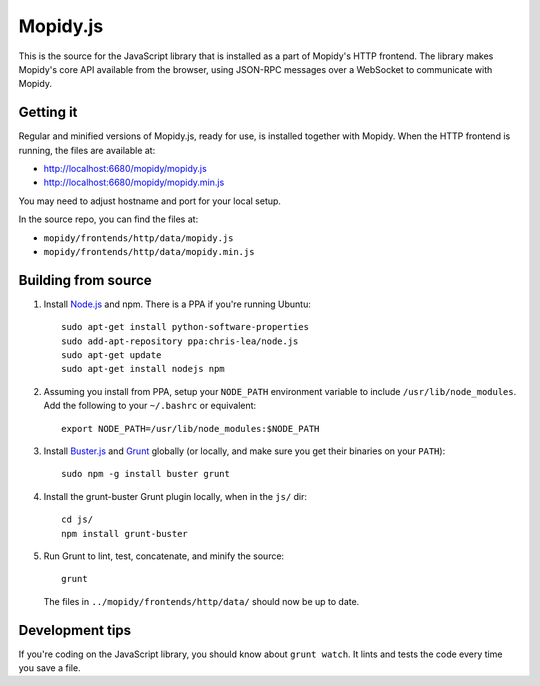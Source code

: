*********
Mopidy.js
*********

This is the source for the JavaScript library that is installed as a part of
Mopidy's HTTP frontend. The library makes Mopidy's core API available from the
browser, using JSON-RPC messages over a WebSocket to communicate with Mopidy.


Getting it
==========

Regular and minified versions of Mopidy.js, ready for use, is installed
together with Mopidy. When the HTTP frontend is running, the files are
available at:

- http://localhost:6680/mopidy/mopidy.js
- http://localhost:6680/mopidy/mopidy.min.js

You may need to adjust hostname and port for your local setup.

In the source repo, you can find the files at:

- ``mopidy/frontends/http/data/mopidy.js``
- ``mopidy/frontends/http/data/mopidy.min.js``


Building from source
====================

1. Install `Node.js <http://nodejs.org/>`_ and npm. There is a PPA if you're
   running Ubuntu::

       sudo apt-get install python-software-properties
       sudo add-apt-repository ppa:chris-lea/node.js
       sudo apt-get update
       sudo apt-get install nodejs npm

2. Assuming you install from PPA, setup your ``NODE_PATH`` environment variable
   to include ``/usr/lib/node_modules``. Add the following to your
   ``~/.bashrc`` or equivalent::

       export NODE_PATH=/usr/lib/node_modules:$NODE_PATH

3. Install `Buster.js <http://busterjs.org/>`_ and `Grunt
   <http://gruntjs.com/>`_ globally (or locally, and make sure you get their
   binaries on your ``PATH``)::

       sudo npm -g install buster grunt

4. Install the grunt-buster Grunt plugin locally, when in the ``js/`` dir::

       cd js/
       npm install grunt-buster

5. Run Grunt to lint, test, concatenate, and minify the source::

       grunt

   The files in ``../mopidy/frontends/http/data/`` should now be up to date.


Development tips
================

If you're coding on the JavaScript library, you should know about ``grunt
watch``. It lints and tests the code every time you save a file.
